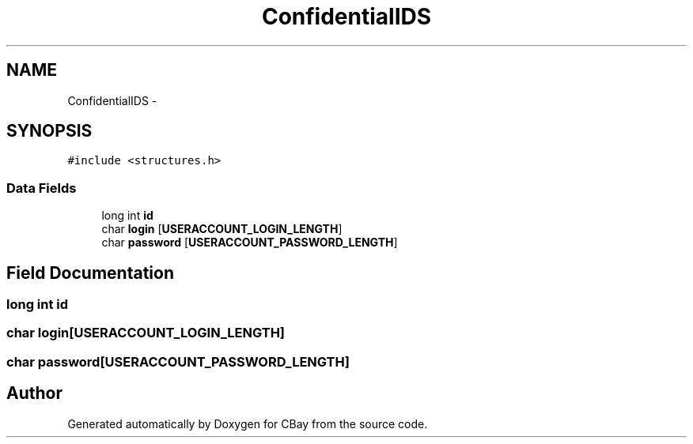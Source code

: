 .TH "ConfidentialIDS" 3 "Thu Feb 12 2015" "Version BEEP - 0.1a" "CBay" \" -*- nroff -*-
.ad l
.nh
.SH NAME
ConfidentialIDS \- 
.SH SYNOPSIS
.br
.PP
.PP
\fC#include <structures\&.h>\fP
.SS "Data Fields"

.in +1c
.ti -1c
.RI "long int \fBid\fP"
.br
.ti -1c
.RI "char \fBlogin\fP [\fBUSERACCOUNT_LOGIN_LENGTH\fP]"
.br
.ti -1c
.RI "char \fBpassword\fP [\fBUSERACCOUNT_PASSWORD_LENGTH\fP]"
.br
.in -1c
.SH "Field Documentation"
.PP 
.SS "long int id"

.SS "char login[\fBUSERACCOUNT_LOGIN_LENGTH\fP]"

.SS "char password[\fBUSERACCOUNT_PASSWORD_LENGTH\fP]"


.SH "Author"
.PP 
Generated automatically by Doxygen for CBay from the source code\&.
